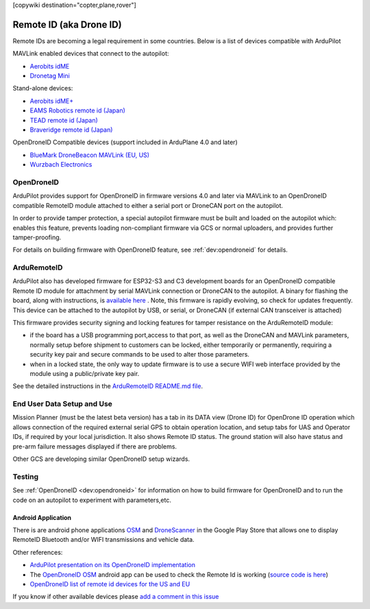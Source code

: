 .. _common-remoteid:

[copywiki destination="copter,plane,rover"]

========================
Remote ID (aka Drone ID)
========================

.. image:: ../../../images/remoteid-title.png
    :target: http://www.eams-robo.co.jp/remoteid.html
    :width: 400px

Remote IDs are becoming a legal requirement in some countries.  Below is a list of devices compatible with ArduPilot

MAVLink enabled devices that connect to the autopilot:

- `Aerobits idME <https://www.aerobits.pl/product/idme/>`__
- `Dronetag Mini <https://dronetag.cz/en/products/mini/>`__

Stand-alone devices:

- `Aerobits idME+ <https://www.aerobits.pl/product/idme-remoteid/>`__
- `EAMS Robotics remote id (Japan) <http://www.eams-robo.co.jp/remoteid.html>`__
- `TEAD remote id (Japan) <https://www.tead.co.jp/product/remote-id/>`__
- `Braveridge remote id (Japan) <https://www.braveridge.com/product/archives/49>`__

OpenDroneID Compatible devices (support included in ArduPlane 4.0 and later)

- `BlueMark DroneBeacon MAVLink (EU, US) <https://dronescout.co/dronebeacon-mavlink-remote-id-transponder/>`__
- `Wurzbach Electronics <https://wurzbachelectronics.com/esp32-remote-id-development-set>`__


OpenDroneID
===========

.. image:: ../../../images/remoteid.jpg
    :target: ../../_images/remoteid.jpg


ArduPilot provides support for OpenDroneID in firmware versions 4.0 and later via MAVLink to an OpenDroneID compatible RemoteID module attached to either a serial port or DroneCAN port on the autopilot.

In order to provide tamper protection, a special autopilot firmware must be built and loaded on the autopilot which: enables this feature, prevents loading non-compliant firmware via GCS or normal uploaders, and provides further tamper-proofing.

For details on building firmware with OpenDroneID feature, see :ref:`dev:opendroneid` for details.

ArduRemoteID
============

ArduPilot also has developed firmware for  ESP32-S3 and C3 development boards for an OpenDroneID compatible Remote ID module for attachment by serial MAVLink connection or DroneCAN to the autopilot. A binary for flashing the board, along with instructions, is `available here <https://github.com/ArduPilot/ArduRemoteID>`__ .  Note, this firmware is rapidly evolving, so check for updates frequently. This device can be attached to the autopilot by USB, or serial, or DroneCAN (if external CAN transceiver is attached)

.. image:: ../../../images/ESP32-S3.jpg
    :target: ../../_images/ESP32-S3.jpg

This firmware provides security signing and locking features for tamper resistance on the ArduRemoteID module:

- if the board has a USB programming port,access to that port, as well as the DroneCAN and MAVLink parameters, normally setup before shipment to customers can be locked, either temporarily or permanently, requiring a security key pair and secure commands to be used to alter those parameters.
- when in a locked state, the only way to update firmware is to use a secure WIFI web interface provided by the module using a public/private key pair.

See the detailed instructions in the `ArduRemoteID README.md file <https://github.com/ArduPilot/ArduRemoteID>`__.

End User Data Setup and Use
===========================

Mission Planner (must be the latest beta version) has a tab in its DATA view (Drone ID) for OpenDrone ID operation which allows connection of the required external serial GPS to obtain operation location, and setup tabs for UAS and Operator IDs, if required by your local jurisdiction. It also shows Remote ID status.
The ground station will also have status and pre-arm failure messages displayed if there are problems.

Other GCS are developing similar OpenDroneID setup wizards.


Testing
=======

See :ref:`OpenDroneID <dev:opendroneid>` for information on how to build firmware for OpenDroneID and to run the code on an autopilot to experiment with parameters,etc.

Android Application
-------------------

There is are android phone applications `OSM <https://play.google.com/store/apps/details?id=org.opendroneid.android_osm>`__  and `DroneScanner <https://play.google.com/store/apps/details?id=cz.dronetag.dronescanner>`__ in the Google Play Store that allows one to display RemoteID  Bluetooth and/or WIFI transmissions and vehicle data. 

Other references:

- `ArduPilot presentation on its OpenDroneID implementation <https://docs.google.com/presentation/d/1JgnqcIDn7rGCc8nl46AutO0p0ABODdCgBHFfxmKuUw4/edit#slide=id.p>`__
- The `OpenDroneID OSM <https://play.google.com/store/apps/details?id=org.opendroneid.android_osm>`__ android app can be used to check the Remote Id is working (`source code is here <https://github.com/opendroneid/receiver-android>`__)
- `OpenDroneID list of remote id devices for the US and EU <https://github.com/opendroneid/receiver-android/blob/master/transmitter-devices.md>`__

If you know if other available devices please `add a comment in this issue <https://github.com/ArduPilot/ardupilot_wiki/issues/4414>`__
